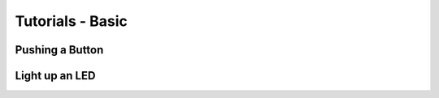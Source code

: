 .. _tutorials-basic-chapter:

#################
Tutorials - Basic
#################

****************
Pushing a Button
****************

***************
Light up an LED
***************
